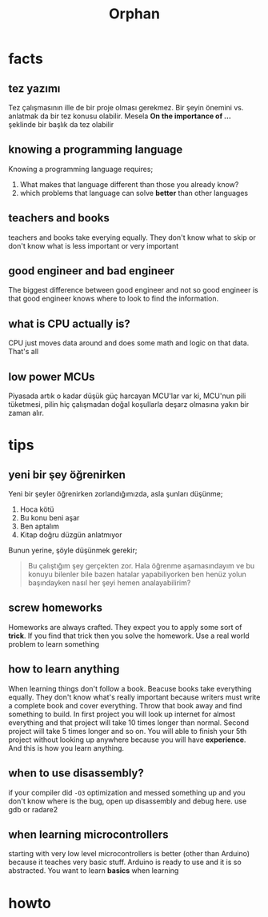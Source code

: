 #+TITLE: Orphan
#+STARTUP: overview
#+ROAM_TAGS: index
#+CREATED: [2021-07-05 Pzt]
#+LAST_MODIFIED: [2021-07-05 Pzt 23:35]

* facts
** tez yazımı
Tez çalışmasının ille de bir proje olması gerekmez. Bir şeyin önemini vs. anlatmak da bir tez konusu olabilir. Mesela *On the importance of ...* şeklinde bir başlık da tez olabilir
** knowing a programming language
Knowing a programming language requires;
1. What makes that language different than those you already know?
2. which problems that language can solve *better* than other languages
** teachers and books
teachers and books take everying equally. They don't know what to skip or don't know what is less important or very important
** good engineer and bad engineer
The biggest difference between good engineer and not so good engineer is that good engineer knows where to look to find the information.
** what is CPU actually is?
CPU just moves data around and does some math and logic on that data. That's all
** low power MCUs
Piyasada artık o kadar düşük güç harcayan MCU'lar var ki, MCU'nun pili tüketmesi, pilin hiç çalışmadan doğal koşullarla deşarz olmasına yakın bir zaman alır.
* tips
** yeni bir şey öğrenirken
Yeni bir şeyler öğrenirken zorlandığımızda, asla şunları düşünme;
1. Hoca kötü
2. Bu konu beni aşar
3. Ben aptalım
4. Kitap doğru düzgün anlatmıyor
Bunun yerine, şöyle düşünmek gerekir;
#+begin_quote
Bu çalıştığım şey gerçekten zor. Hala öğrenme aşamasındayım ve bu konuyu bilenler bile bazen hatalar yapabiliyorken ben henüz yolun başındayken nasıl her şeyi hemen analayabilirim?
#+end_quote
** screw homeworks
Homeworks are always crafted. They expect you to apply some sort of *trick*. If you find that trick then you solve the homework. Use a real world problem to learn something
** how to learn anything
When learning things don't follow a book. Beacuse books take everything equally. They don't know what's really important because writers must write a complete book and cover everything. Throw that book away and find something to build. In first project you will look up internet for almost everything and that project will take 10 times longer than normal. Second project will take 5 times longer and so on. You will able to finish your 5th project without looking up anywhere because you will have *experience*. And this is how you learn anything.
** when to use disassembly?
if your compiler did =-O3= optimization and messed something up and you don't know where is the bug, open up disassembly and debug here. use gdb or radare2
** when learning microcontrollers
starting with very low level microcontrollers is better (other than Arduino) because it teaches very basic stuff. Arduino is ready to use and it is so abstracted. You want to learn *basics* when learning

* howto

